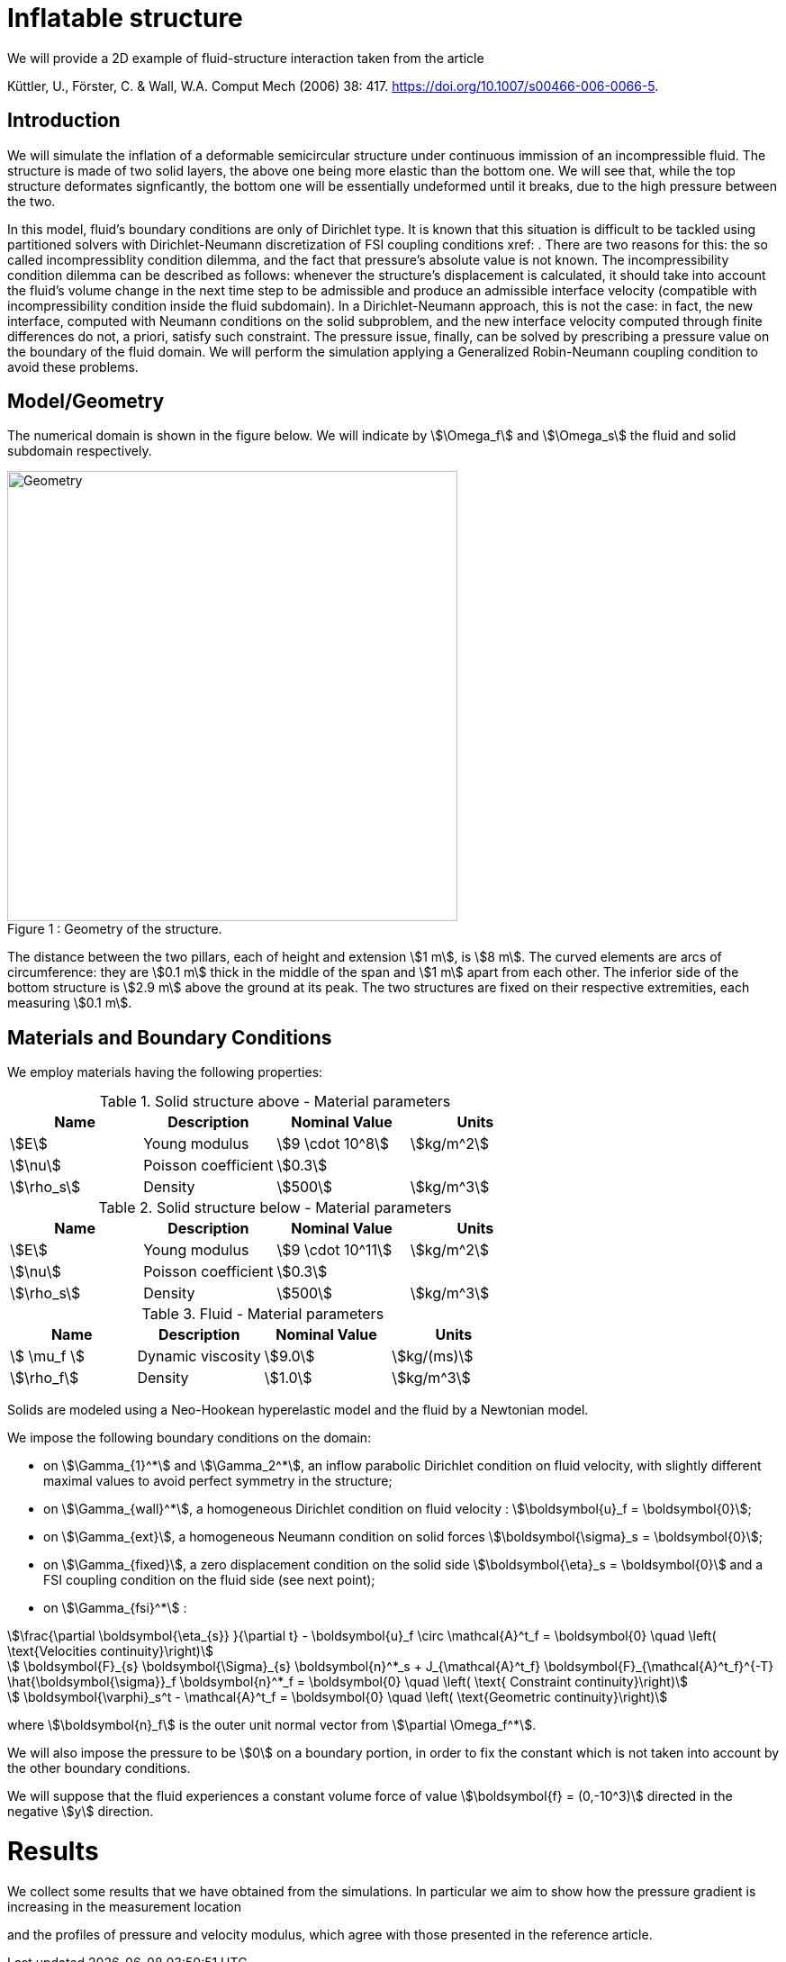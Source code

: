 = Inflatable structure

We will provide a 2D example of fluid-structure interaction taken from the article

Küttler, U., Förster, C. & Wall, W.A. Comput Mech (2006) 38: 417. https://doi.org/10.1007/s00466-006-0066-5.


== Introduction

We will simulate the inflation of a deformable semicircular structure under continuous immission of an incompressible fluid. The structure is made of two solid layers, the above one being more elastic than the bottom one. We will see that, while the top structure deformates signficantly, the bottom one will be essentially undeformed until it breaks, due to the high pressure between the two.

In this model, fluid's boundary conditions are only of Dirichlet type. It is known that this situation is difficult to be tackled using partitioned solvers with Dirichlet-Neumann discretization of FSI coupling conditions xref: . There are two reasons for this: the so called incompressiblity condition dilemma, and the fact that pressure's absolute value is not known. The incompressibility condition dilemma can be described as follows: whenever the structure's displacement is calculated, it should take into account the fluid's volume change in the next time step to be admissible and produce an admissible interface velocity (compatible with incompressibility condition inside the fluid subdomain). In a Dirichlet-Neumann approach, this is not the case: in fact, the new interface, computed with Neumann conditions on the solid subproblem, and the new interface velocity computed through finite differences do not, a priori, satisfy such constraint. The pressure issue, finally, can be solved by prescribing a pressure value on the boundary of the fluid domain. We will perform the simulation applying a Generalized Robin-Neumann coupling condition to avoid these problems.

== Model/Geometry

The numerical domain is shown in the figure below. We will indicate by stem:[\Omega_f] and stem:[\Omega_s] the fluid and solid subdomain respectively. 

[[img-geometry1]]
image::structure/StructureGeometry.png[caption="Figure 1 : ", title="Geometry of the structure.", alt="Geometry", width="500", align="center"]

The distance between the two pillars, each of height and extension stem:[1 m], is stem:[8 m]. The curved elements are arcs of circumference: they are stem:[0.1 m] thick in the middle of the span and stem:[1 m] apart from each other. The inferior side of the bottom structure is stem:[2.9 m] above the ground at its peak. The two structures are fixed on their respective extremities, each measuring stem:[0.1 m].

== Materials and Boundary Conditions

We employ materials having the following properties:

[cols="1,1,^1a,1"]
.Solid structure above - Material parameters
|===
|Name |Description | Nominal Value | Units

|stem:[E] | Young modulus  | stem:[9 \cdot 10^8] | stem:[kg/m^2]
|stem:[\nu] | Poisson coefficient  | stem:[0.3] | 
|stem:[\rho_s] | Density  | stem:[500] | stem:[kg/m^3]
|===

[cols="1,1,^1a,1"]
.Solid structure below - Material parameters
|===
|Name |Description | Nominal Value | Units

|stem:[E] | Young modulus  | stem:[9 \cdot 10^11] | stem:[kg/m^2]
|stem:[\nu] | Poisson coefficient  | stem:[0.3] | 
|stem:[\rho_s] | Density  | stem:[500] | stem:[kg/m^3]
|===

[cols="1,1,^1a,1"]
.Fluid - Material parameters
|===
|Name |Description | Nominal Value | Units

|stem:[ \mu_f ] | Dynamic viscosity  | stem:[9.0] | stem:[kg/(ms)]
|stem:[\rho_f] | Density  | stem:[1.0] | stem:[kg/m^3]
|===

Solids are modeled using a Neo-Hookean hyperelastic model and the fluid by a Newtonian model.

We impose the following boundary conditions on the domain: 

* on stem:[\Gamma_{1}^*] and stem:[\Gamma_2^*], an inflow parabolic Dirichlet condition on fluid velocity, with slightly different maximal values to avoid perfect symmetry in the structure;

* on stem:[\Gamma_{wall}^*], a homogeneous Dirichlet condition on fluid velocity : stem:[\boldsymbol{u}_f = \boldsymbol{0}];

* on stem:[\Gamma_{ext}], a homogeneous Neumann condition on solid forces stem:[\boldsymbol{\sigma}_s = \boldsymbol{0}];

* on stem:[\Gamma_{fixed}], a zero displacement condition on the solid side stem:[\boldsymbol{\eta}_s = \boldsymbol{0}] and a FSI coupling condition on the fluid side (see next point);

* on stem:[\Gamma_{fsi}^*] : 

[stem]
++++
\frac{\partial \boldsymbol{\eta_{s}} }{\partial t} - \boldsymbol{u}_f \circ \mathcal{A}^t_f
  = \boldsymbol{0} \quad \left( \text{Velocities continuity}\right) 
++++

[stem]
++++
  \boldsymbol{F}_{s} \boldsymbol{\Sigma}_{s} \boldsymbol{n}^*_s + J_{\mathcal{A}^t_f} \boldsymbol{F}_{\mathcal{A}^t_f}^{-T} \hat{\boldsymbol{\sigma}}_f \boldsymbol{n}^*_f
  = \boldsymbol{0} \quad \left( \text{ Constraint continuity}\right) 
++++

[stem]
++++
  \boldsymbol{\varphi}_s^t  - \mathcal{A}^t_f
  = \boldsymbol{0} \quad \left( \text{Geometric continuity}\right) 
++++

where stem:[\boldsymbol{n}_f] is the outer unit normal vector from stem:[\partial \Omega_f^*].

We will also impose the pressure to be stem:[0] on a boundary portion, in order to fix the constant which is not taken into account by the other boundary conditions.

We will suppose that the fluid experiences a constant volume force of value stem:[\boldsymbol{f} = (0,-10^3)] directed in the negative stem:[y] direction.

= Results

We collect some results that we have obtained from the simulations. In particular we aim to show how the pressure gradient is increasing in the measurement location

and the profiles of pressure and velocity modulus, which agree with those presented in the reference article.


